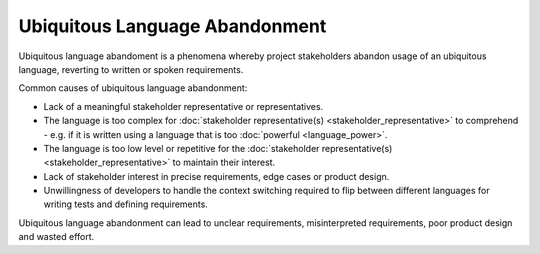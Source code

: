 Ubiquitous Language Abandonment
===============================

Ubiquitous language abandoment is a phenomena whereby project stakeholders
abandon usage of an ubiquitous language, reverting to written or spoken
requirements.

Common causes of ubiquitous language abandonment:

* Lack of a meaningful stakeholder representative or representatives.
* The language is too complex for :doc:`stakeholder representative(s) <stakeholder_representative>` to comprehend - e.g. if it is written using a language that is too :doc:`powerful <language_power>`.
* The language is too low level or repetitive for the :doc:`stakeholder representative(s) <stakeholder_representative>` to maintain their interest.
* Lack of stakeholder interest in precise requirements, edge cases or product design.
* Unwillingness of developers to handle the context switching required to flip between different languages for writing tests and defining requirements.

Ubiquitous language abandonment can lead to unclear requirements,
misinterpreted requirements, poor product design and wasted effort.
